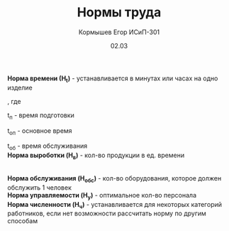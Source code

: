 #+TITLE: Нормы труда
#+AUTHOR: Кормышев Егор ИСиП-301
#+DATE: 02.03
#+LANGUAGE: ru
#+LaTeX_HEADER: \usepackage[russian]{babel}

*Норма времени (Н_t)* - устанавливается в минутах или часах на одно изделие

#+begin_export latex
$H_t = t_\text{п} + t_\text{оп} + t_\text{об} + t_\text{п}$ \\
$T_\text{шт} = t_\text{оп} + t_\text{об} * t_\text{п}$
#+end_export

, где

t_п - время подготовки

t_оп - основное время

t_об - время обслуживания \\

*Норма выроботки (H_в)* - кол-во продукции в ед. времени \\

#+begin_export latex
\begin{math}
H_\text{в} = \frac{1}{H_t}
\end{math}
#+end_export
\\

*Норма обслуживания (H_обс)* - кол-во оборудования, которое должен обслужить 1 человек \\

*Норма управляемости (H_у)* - оптимальное кол-во персонала \\

*Норма численности (H_ч)* - устанавливается для некоторых категорий работников, если нет возможности рассчитать норму по другим способам

